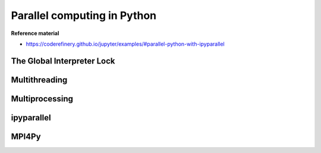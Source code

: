 Parallel computing in Python
============================

.. objectives::

   - Understand the Global Interpreter Lock in Python
   - Understand the difference between multithreading and multiprocessing
   - Learn the basics of ipyparallel and MPI4Py


**Reference material**

- https://coderefinery.github.io/jupyter/examples/#parallel-python-with-ipyparallel


The Global Interpreter Lock
---------------------------


Multithreading
--------------

Multiprocessing
---------------



ipyparallel
-----------


MPI4Py
------












.. keypoints::

   - 1
   - 2
   - 3